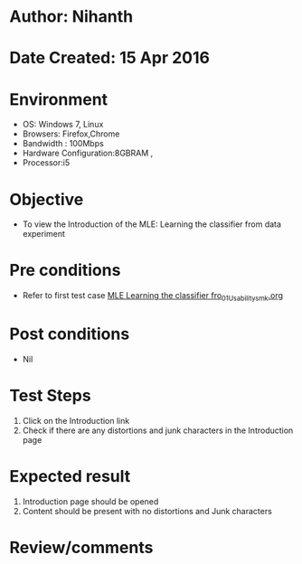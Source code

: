 * Author: Nihanth
* Date Created: 15 Apr 2016
* Environment
  - OS: Windows 7, Linux
  - Browsers: Firefox,Chrome
  - Bandwidth : 100Mbps
  - Hardware Configuration:8GBRAM , 
  - Processor:i5

* Objective
  - To view the Introduction of the MLE: Learning the classifier from data experiment

* Pre conditions
  - Refer to first test case [[https://github.com/Virtual-Labs/pattern-recognition-iiith/blob/master/test-cases/integration_test-cases/MLE Learning the classifier fro/MLE Learning the classifier fro_01_Usability_smk.org][MLE Learning the classifier fro_01_Usability_smk.org]]

* Post conditions
  - Nil
* Test Steps
  1. Click on the Introduction link 
  2. Check if there are any distortions and junk characters in the Introduction page

* Expected result
  1. Introduction page should be opened
  2. Content should be present with no distortions and Junk characters

* Review/comments


